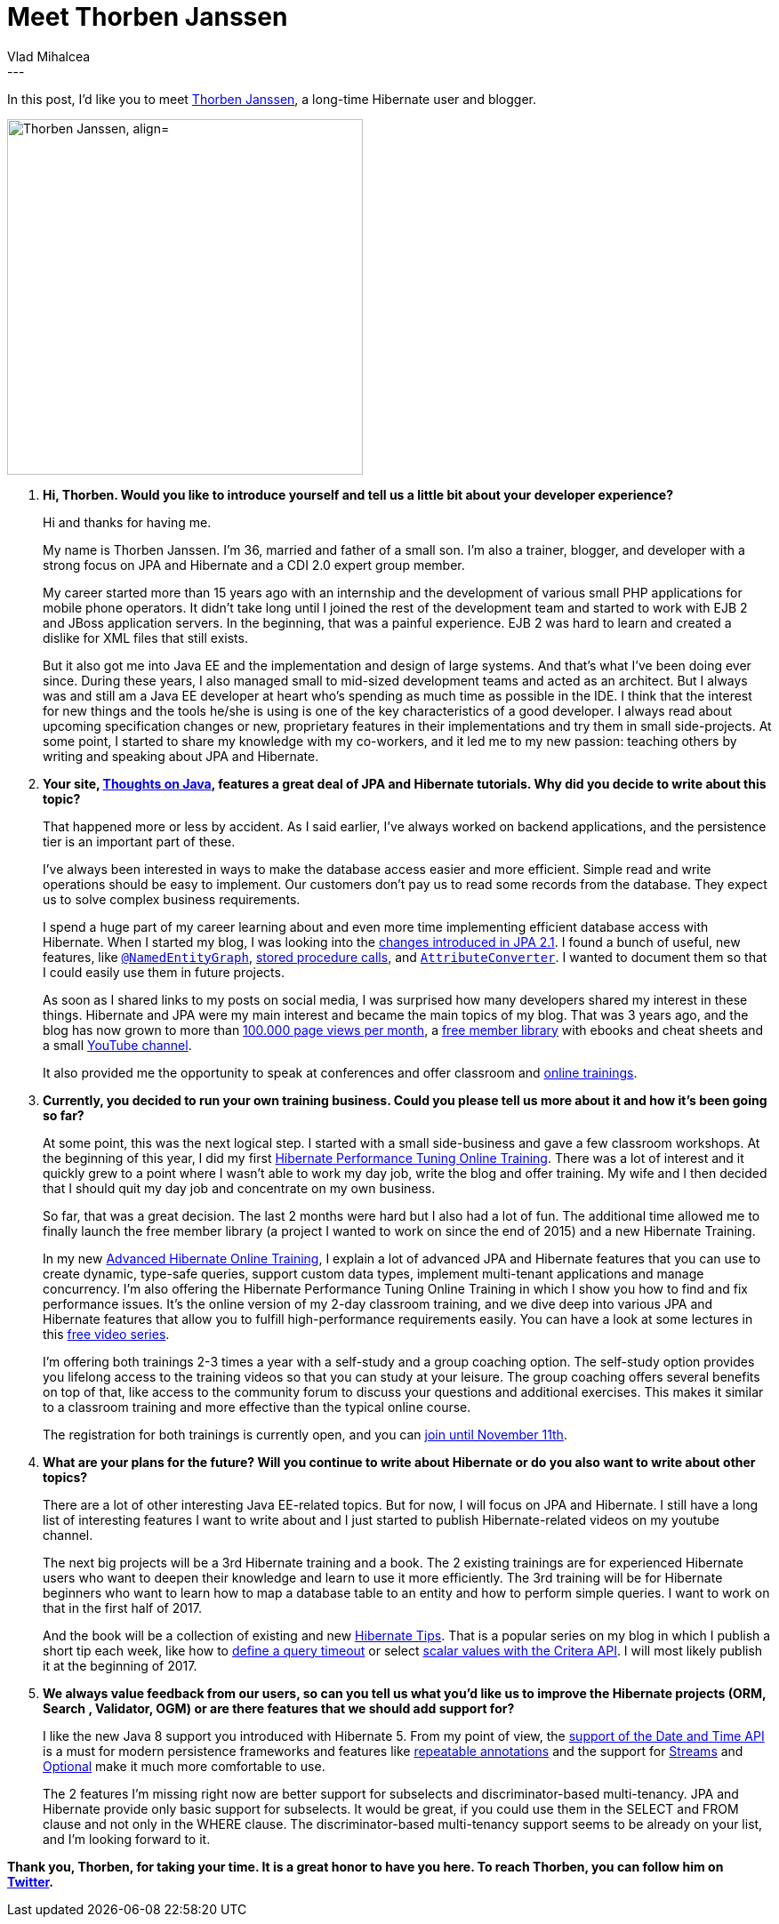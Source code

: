 = Meet Thorben Janssen
Vlad Mihalcea
:awestruct-tags: [ "Discussions", "Hibernate ORM", "Hibernate Search" ]
:awestruct-layout: blog-post
---

In this post, I'd like you to meet https://twitter.com/thjanssen123[Thorben Janssen], a long-time Hibernate user and blogger.

image::ThorbenJannsen.jpg["Thorben Janssen, align="center", width="400"]

. *Hi, Thorben. Would you like to introduce yourself and tell us a little bit about your developer experience?*
+
Hi and thanks for having me.
+
My name is Thorben Janssen.
I’m 36, married and father of a small son.
I’m also a trainer, blogger, and developer with a strong focus on JPA and Hibernate and a CDI 2.0 expert group member.
+
My career started more than 15 years ago with an internship and the development of various small PHP applications for mobile phone operators.
It didn’t take long until I joined the rest of the development team and started to work with EJB 2 and JBoss application servers.
In the beginning, that was a painful experience.
EJB 2 was hard to learn and created a dislike for XML files that still exists.
+
But it also got me into Java EE and the implementation and design of large systems.
And that’s what I’ve been doing ever since.
During these years, I also managed small to mid-sized development teams and acted as an architect.
But I always was and still am a Java EE developer at heart who’s spending as much time as possible in the IDE.
I think that the interest for new things and the tools he/she is using is one of the key characteristics of a good developer.
I always read about upcoming specification changes or new, proprietary features in their implementations and try them in small side-projects.
At some point, I started to share my knowledge with my co-workers, and it led me to my new passion: teaching others by writing and speaking about JPA and Hibernate.

. *Your site, http://www.thoughts-on-java.org/[Thoughts on Java], features a great deal of JPA and Hibernate tutorials. Why did you decide to write about this topic?*
+

That happened more or less by accident.
As I said earlier, I’ve always worked on backend applications, and the persistence tier is an important part of these.
+
I’ve always been interested in ways to make the database access easier and more efficient.
Simple read and write operations should be easy to implement.
Our customers don’t pay us to read some records from the database.
They expect us to solve complex business requirements.
+
I spend a huge part of my career learning about and even more time implementing efficient database access with Hibernate.
When I started my blog, I was looking into the http://www.thoughts-on-java.org/jpa-21-overview/?utm_source=hibernateblog&utm_medium=interview[changes introduced in JPA 2.1].
I found a bunch of useful, new features, like http://www.thoughts-on-java.org/jpa-21-entity-graph-part-1-named-entity/?utm_source=hibernateblog&utm_medium=interview[`@NamedEntityGraph`],
http://www.thoughts-on-java.org/call-stored-procedures-jpa/?utm_source=hibernateblog&utm_medium=interview[stored procedure calls],
and http://www.thoughts-on-java.org/jpa-21-how-to-implement-type-converter/?utm_source=hibernateblog&utm_medium=interview[`AttributeConverter`].
I wanted to document them so that I could easily use them in future projects.
+
As soon as I shared links to my posts on social media, I was surprised how many developers shared my interest in these things.
Hibernate and JPA were my main interest and became the main topics of my blog.
That was 3 years ago, and the blog has now grown to more than http://www.thoughts-on-java.org/thoughts-java-report-october-2016/?utm_source=hibernateblog&utm_medium=interview[100.000 page views per month], a https://www.thoughts-on-java.org/free-member-library/?utm_source=hibernateblog&utm_medium=interview[free member library]
with ebooks and cheat sheets and a small https://www.youtube.com/channel/UCYeDPubBiFCZXIOgGYoyADw[YouTube channel].
+
It also provided me the opportunity to speak at conferences and offer classroom and https://www.thoughts-on-java.org/academy?utm_source=hibernateblog&utm_medium=interview[online trainings].

. *Currently, you decided to run your own training business. Could you please tell us more about it and how it's been going so far?*
+
At some point, this was the next logical step. I started with a small side-business and gave a few classroom workshops.
At the beginning of this year, I did my first https://www.thoughts-on-java.org/course-hibernate-performance-tuning/?utm_source=hibernateblog&utm_medium=interview[Hibernate Performance Tuning Online Training].
There was a lot of interest and it quickly grew to a point where I wasn’t able to work my day job, write the blog and offer training.
My wife and I then decided that I should quit my day job and concentrate on my own business.
+
So far, that was a great decision.
The last 2 months were hard but I also had a lot of fun.
The additional time allowed me to finally launch the free member library (a project I wanted to work on since the end of 2015) and a new Hibernate Training.
+
In my new http://www.thoughts-on-java.org/advanced-hibernate-online-training/?utm_source=hibernateblog&utm_medium=interview[Advanced Hibernate Online Training], I explain a lot of advanced JPA and Hibernate features that you can use to create dynamic, type-safe queries, support custom data types, implement multi-tenant applications and manage concurrency.
I’m also offering the Hibernate Performance Tuning Online Training in which I show you how to find and fix performance issues. It’s the online version of my 2-day classroom training, and we dive deep into various JPA and Hibernate features that allow you to fulfill high-performance requirements easily.
You can have a look at some lectures in this http://www.thoughts-on-java.org/free-video-series-hibernate-performance-tuning/?utm_source=hibernateblog&utm_medium=interview[free video series].
+
I’m offering both trainings 2-3 times a year with a self-study and a group coaching option. The self-study option provides you lifelong access to the training videos so that you can study at your leisure. The group coaching offers several benefits on top of that, like access to the community forum to discuss your questions and additional exercises. This makes it similar to a classroom training and more effective than the typical online course.
+
The registration for both trainings is currently open, and you can https://www.thoughts-on-java.org/academy?utm_source=hibernateblog&utm_medium=interview[join until November 11th].

. *What are your plans for the future? Will you continue to write about Hibernate or do you also want to write about other topics?*
+
There are a lot of other interesting Java EE-related topics.
But for now, I will focus on JPA and Hibernate.
I still have a long list of interesting features I want to write about and I just started to publish Hibernate-related videos on my youtube channel.
+
The next big projects will be a 3rd Hibernate training and a book.
The 2 existing trainings are for experienced Hibernate users who want to deepen their knowledge and learn to use it more efficiently.
The 3rd training will be for Hibernate beginners who want to learn how to map a database table to an entity and how to perform simple queries.
I want to work on that in the first half of 2017.
+
And the book will be a collection of existing and new http://www.thoughts-on-java.org/tips[Hibernate Tips].
That is a popular series on my blog in which I publish a short tip each week, like how to http://www.thoughts-on-java.org/hibernate-tips-define-query-timeout/?utm_source=hibernateblog&utm_medium=interview[define a query timeout]
or select http://www.thoughts-on-java.org/hibernate-tips-select-multiple-scalar-values-criteria-query/?utm_source=hibernateblog&utm_medium=interview[scalar values with the Critera API].
I will most likely publish it at the beginning of 2017.

. *We always value feedback from our users, so can you tell us what you'd like us to improve the Hibernate projects (ORM, Search , Validator, OGM) or are there features that we should add support for?*
+
I like the new Java 8 support you introduced with Hibernate 5.
From my point of view, the http://www.thoughts-on-java.org/hibernate-5-date-and-time/?utm_source=hibernateblog&utm_medium=interview[support of the Date and Time API] is a must for modern persistence frameworks
and features like http://www.thoughts-on-java.org/benefits-repeatable-annotations-hibernate-5-2/?utm_source=hibernateblog&utm_medium=interview[repeatable annotations]
and the support for http://www.thoughts-on-java.org/get-query-results-stream-hibernate-5/?utm_source=hibernateblog&utm_medium=interview[Streams] and
http://www.thoughts-on-java.org/use-java-8-optional-hibernate/?utm_source=hibernateblog&utm_medium=interview[Optional] make it much more comfortable to use.
+
The 2 features I’m missing right now are better support for subselects and discriminator-based multi-tenancy.
JPA and Hibernate provide only basic support for subselects.
It would be great, if you could use them in the SELECT and FROM clause and not only in the WHERE clause.
The discriminator-based multi-tenancy support seems to be already on your list, and I’m looking forward to it.

*Thank you, Thorben, for taking your time. It is a great honor to have you here. To reach Thorben, you can follow him on https://twitter.com/thjanssen123[Twitter].*
